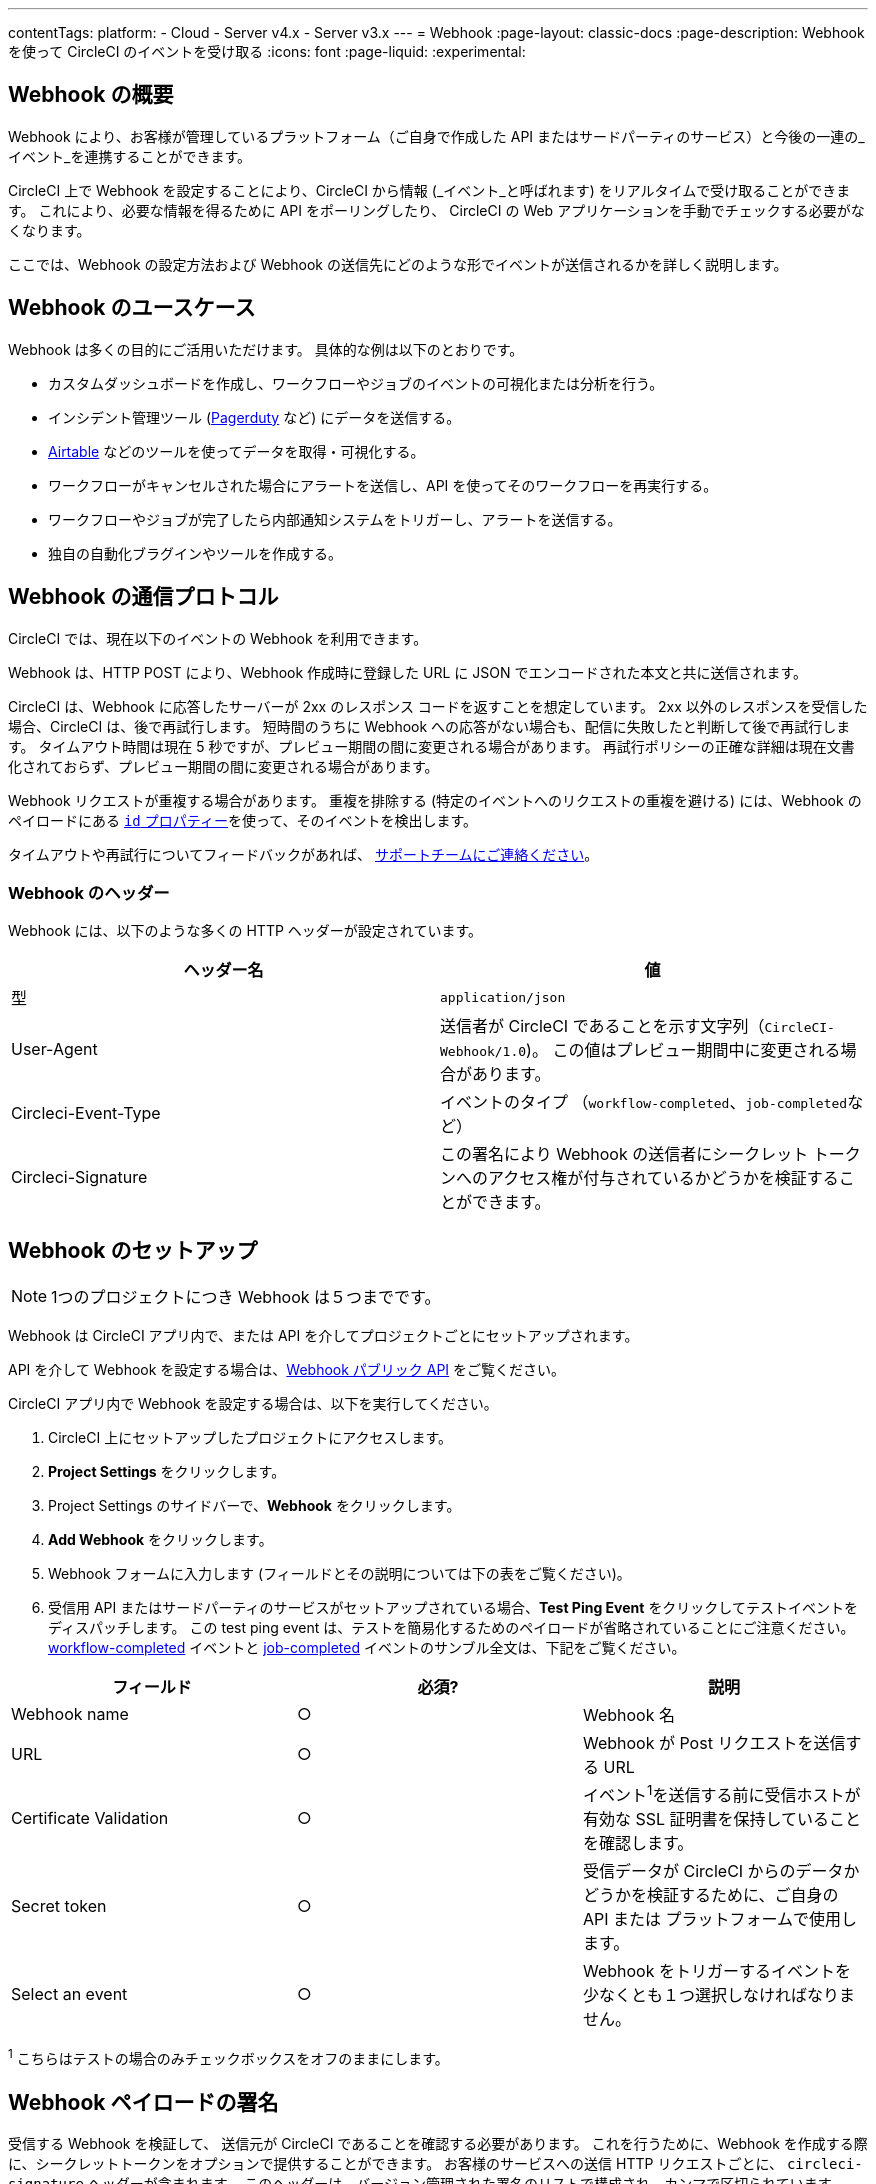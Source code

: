 ---
contentTags:
  platform:
  - Cloud
  - Server v4.x
  - Server v3.x
---
= Webhook
:page-layout: classic-docs
:page-description: Webhook を使って CircleCI のイベントを受け取る
:icons: font
:page-liquid:
:experimental:

[#overview]
== Webhook の概要

Webhook により、お客様が管理しているプラットフォーム（ご自身で作成した API またはサードパーティのサービス）と今後の一連の_イベント_を連携することができます。

CircleCI 上で Webhook を設定することにより、CircleCI から情報 (_イベント_と呼ばれます) をリアルタイムで受け取ることができます。 これにより、必要な情報を得るために API をポーリングしたり、 CircleCI の Web アプリケーションを手動でチェックする必要がなくなります。

ここでは、Webhook の設定方法および Webhook の送信先にどのような形でイベントが送信されるかを詳しく説明します。

[#use-cases]
== Webhook のユースケース

Webhook は多くの目的にご活用いただけます。 具体的な例は以下のとおりです。

* カスタムダッシュボードを作成し、ワークフローやジョブのイベントの可視化または分析を行う。
* インシデント管理ツール (link:https://www.pagerduty.com[Pagerduty] など) にデータを送信する。
* xref:webhooks-airtable#[Airtable] などのツールを使ってデータを取得・可視化する。
* ワークフローがキャンセルされた場合にアラートを送信し、API を使ってそのワークフローを再実行する。
* ワークフローやジョブが完了したら内部通知システムをトリガーし、アラートを送信する。
* 独自の自動化ブラグインやツールを作成する。

[#communication-protocol]
== Webhook の通信プロトコル

CircleCI では、現在以下のイベントの Webhook を利用できます。

Webhook は、HTTP POST により、Webhook 作成時に登録した URL に JSON でエンコードされた本文と共に送信されます。

CircleCI は、Webhook に応答したサーバーが 2xx のレスポンス コードを返すことを想定しています。 2xx 以外のレスポンスを受信した場合、CircleCI は、後で再試行します。 短時間のうちに Webhook への応答がない場合も、配信に失敗したと判断して後で再試行します。 タイムアウト時間は現在 5 秒ですが、プレビュー期間の間に変更される場合があります。 再試行ポリシーの正確な詳細は現在文書化されておらず、プレビュー期間の間に変更される場合があります。

Webhook リクエストが重複する場合があります。 重複を排除する (特定のイベントへのリクエストの重複を避ける) には、Webhook のペイロードにある <<common-top-level-keys,`id` プロパティー>>を使って、そのイベントを検出します。

タイムアウトや再試行についてフィードバックがあれば、 link:https://circleci.canny.io/webhooks[サポートチームにご連絡ください]。

[#headers]
=== Webhook のヘッダー

Webhook には、以下のような多くの HTTP ヘッダーが設定されています。

[.table.table-striped]
[cols=2*, options="header", stripes=even]
|===
| ヘッダー名 | 値

| 型
| `application/json`

| User-Agent
| 送信者が CircleCI であることを示す文字列（`CircleCI-Webhook/1.0`)。 この値はプレビュー期間中に変更される場合があります。

| Circleci-Event-Type
| イベントのタイプ （`workflow-completed`、``job-completed``など）

| Circleci-Signature
| この署名により Webhook の送信者にシークレット トークンへのアクセス権が付与されているかどうかを検証することができます。
|===

[#setting-up-a-hook]
== Webhook のセットアップ

NOTE: 1つのプロジェクトにつき Webhook は５つまでです。

Webhook は CircleCI アプリ内で、または API を介してプロジェクトごとにセットアップされます。

API を介して Webhook を設定する場合は、link:https://circleci.com/docs/api/v2/#tag/Webhook[Webhook パブリック API] をご覧ください。

CircleCI アプリ内で Webhook を設定する場合は、以下を実行してください。

. CircleCI 上にセットアップしたプロジェクトにアクセスします。
. *Project Settings* をクリックします。
. Project Settings のサイドバーで、*Webhook* をクリックします。
. *Add Webhook* をクリックします。
. Webhook フォームに入力します (フィールドとその説明については下の表をご覧ください)。
. 受信用 API またはサードパーティのサービスがセットアップされている場合、*Test Ping Event* をクリックしてテストイベントをディスパッチします。 この test ping event は、テストを簡易化するためのペイロードが省略されていることにご注意ください。 xref:webhooks#workflow-completed[workflow-completed] イベントと xref:webhooks#job-completed[job-completed] イベントのサンブル全文は、下記をご覧ください。

[.table.table-striped]
[cols=3*, options="header", stripes=even]
|===
| フィールド | 必須? | 説明

| Webhook name
| ○
| Webhook 名

| URL
| ○
| Webhook が Post リクエストを送信する URL

| Certificate Validation
| ○
| イベント^1^を送信する前に受信ホストが有効な SSL 証明書を保持していることを確認します。

| Secret token
| ○
| 受信データが CircleCI からのデータかどうかを検証するために、ご自身の API または プラットフォームで使用します。

| Select an event
| ○
| Webhook をトリガーするイベントを少なくとも１つ選択しなければなりません。
|===

^1^ こちらはテストの場合のみチェックボックスをオフのままにします。

[#payload-signature]
== Webhook ペイロードの署名

受信する Webhook を検証して、 送信元が CircleCI であることを確認する必要があります。 これを行うために、Webhook を作成する際に、シークレットトークンをオプションで提供することができます。 お客様のサービスへの送信 HTTP リクエストごとに、 `circleci-signature` ヘッダーが含まれます。 このヘッダーは、バージョン管理された署名のリストで構成され、カンマで区切られています。

[source,shell]
----
POST /uri HTTP/1.1
Host: your-webhook-host
circleci-signature: v1=4fcc06915b43d8a49aff193441e9e18654e6a27c2c428b02e8fcc41ccc2299f9,v2=...,v3=...
----

現在、最新の（そして唯一の）署名バージョンは v1 です。 ダウングレード攻撃を防ぐために、最新の署名タイプを__必ず__確認する必要があります。

この v1 署名は、リクエストボディの HMAC-SHA256 ダイジェストであり、 設定された署名シークレットをシークレットキーとして使用しています。

以下は、リクエストボディに対する署名の例です。

[.table.table-striped]
[cols=3*, options="header", stripes=even]
|===
| ボディ | シークレット キー | 署名

| `hello World`
| `secret`
| `734cc62f32841568f45715aeb9f4d7891324e6d948e4c6c60c0621cdac48623a`

| `lalala`
| `another-secret`
| `daa220016c8f29a8b214fbfc3671aeec2145cfb1e6790184ffb38b6d0425fa00`

| `an-important-request-payload`
| `hunter123`
| `9be2242094a9a8c00c64306f382a7f9d691de910b4a266f67bd314ef18ac49fa`
|===

以下は、Pythonで署名を検証する場合の例です。

[,python]
----
import hmac

def verify_signature(secret, headers, body):
    # ヘッダー`circleci-signature` から v1 署名を取得します。
    signature_from_header = {
        k: v for k, v in [
            pair.split('=') for pair in headers['circleci-signature'].split(',')
        ]
    }['v1']

    # 設定した署名シークレットを使って リクエスト ボディーで HMAC-SHA256 を実行します。
    valid_signature = hmac.new(bytes(secret, 'utf-8'), bytes(body, 'utf-8'), 'sha256').hexdigest()

    # 一定時間文字列比較を使ってタイミング攻撃を防ぎます。
    return hmac.compare_digest(valid_signature, signature_from_header)

# 以下の場合 `True` を返します。
verify_signature(
    'secret',
    {
        'circleci-signature': 'v1=773ba44693c7553d6ee20f61ea5d2757a9a4f4a44d2841ae4e95b52e4cd62db4'
    },
    'foo',
)

# 以下の場合 `False` を返します。
verify_signature(
    'secret',
    {
        'circleci-signature': 'v1=not-a-valid-signature'
    },
    'foo',
)
----

[#event-specifications]
== Webhook のイベント仕様

CircleCI では、現在以下のイベントの Webhook を利用できます。

[.table.table-striped]
[cols=4*, options="header", stripes=even]
|===
| イベントタイプ | 説明 | 状態の例 | 含まれるサブエンティティ

| workflow-completed
| ワークフローが終了状態になっています。
| "success", "failed", "error", "canceled", "unauthorized"
| プロジェクト、組織、ワークフロー、パイプライン

| job-completed
| ジョブが終了状態になっています。
| "success", "failed", "error", "canceled", "unauthorized"
| プロジェクト、組織、ワークフロー、パイプライン、ジョブ
|===

[#common-top-level-keys]
== Webhook の共通のトップレベルキー

イベントの一部として、各Webhook に共通するデータがあります。

[.table.table-striped]
[cols=3*, options="header", stripes=even]
|===
| フィールド | 説明 | タイプ

| id
| システムからの各イベントを一意に識別するための ID (クライアントはこれを使って重複するイベントを削除できます。）
| 文字列型

| happened_at
| イベントが発生した日時を表す ISO 8601 形式のタイムスタンプ
| 文字列型

| webhook
| トリガーされた Webhook を表すメタデータのマップ
| マップ
|===

NOTE: イベントのペイロードはオープンなマップであり、新しいフィールドが互換性を損なう変更とみなされずにWebhook のペイロードのマップに追加される可能性があります。

[#common-sub-entities]
== Webhook の共通のサブエンティティ

ここでは CicrcleCI の Webhook が提供する様々なイベントのペイロードについて説明します。 これらの Webhook イベントのスキーマは、多くの場合共有データを他の Webhook と共有します。 Circle CI では、このことをデータの共通マップとして「サブエンティティー」と呼びます。 例えば、`job-completed` 状態の Webhook のイベントペイロードを受信した場合、それにはご自身の__プロジェクト、組織、ジョブ、ワークフロー、およびパイプライン__ のデータマップが含まれます。

以下は、さまざまな Webhook で表示される共通のサブエンティティの例です。

[#project]
=== プロジェクト

Webhook イベントに関連するプロジェクトに関するデータ

[.table.table-striped]
[cols=3*, options="header", stripes=even]
|===
| フィールド | 常に表示 | 説明

| id
| ○
| プロジェクトの一意の ID

| slug
| ○
| 多くの CircleCI の API の中で特定のプロジェクト（例えば、gh/circleci/web-ui）を参照するために使用する文字列

| name
| ○
| プロジェクト名（例：web-ui）
|===

[#organization]
=== 組織

Webhook イベントに関連する組織に関するデータ

[.table.table-striped]
[cols=3*, options="header", stripes=even]
|===
| フィールド | 常に表示 | 説明

| id
| ○
| 組織の一意の ID

| name
| ○
| 組織名 (例：CircleCI)
|===

[#job]
=== ジョブ

通常、CircleCI のワークロードにおけるある期間を表し（例：「ビルド」、「テスト」、または「デプロイ」）、一連のステップを含むジョブ。

Webhook イベントに関連するジョブに関するデータ

[.table.table-striped]
[cols=3*, options="header", stripes=even]
|===
| フィールド | 常に表示 | 説明

| id
| ○
| ジョブの一意の ID

| number
| ○
| ジョブの自動インクリメント番号。CircleCI の API でプロジェクト内のジョブを識別するために使用される場合があります。

| name
| ○
| .circleci/config.yml で定義されているジョブ名

| status
| ○
| ジョブの現在の状態

| started_at
| ○
| ジョブの実行が開始された時間

| stopped_at
| ×
| ワークフローが終了状態になった時間（該当する場合）
|===

[#workflow]
=== ワークフロー

ワークフローには多くのジョブが含まれ、それらは並列で実行される、およびまたは依存関係を持っています。 １回の git-push で、CircleCI の設定に応じて、ゼロ以上のワークフローをトリガーできます（通常は１つのワークフローがトリガーされます）。

Webhook イベントに関連するワークフローに関するデータ

[.table.table-striped]
[cols=3*, options="header", stripes=even]
|===
| フィールド | 常に表示 | 説明

| id
| ○
| ワークフローの一意の ID

| name
| ○
| .circleci/config.yml で定義されているワークフロー名

| status
| ×
| ワークフローの現在の状態。 ジョブレベルの Webhook には含まれません。

| created_at
| ○
| ワークフローが作成された時間

| stopped_at
| ×
| ワークフローが終了状態になった時間（該当する場合）

| url
| ○
| CircleCI の UI にあるワークフローへの URL
|===

[#pipeline]
=== パイプライン

パイプラインは最もハイレベルな作業単位で、ゼロ以上のワークフローが含まれます。 １回の git-push で、常に最大で１つのパイプラインをトリガーします。 パイプラインは API から手動でトリガーすることもできます。

Webhook イベントに関連するパイプラインに関するデータ

[.table.table-striped]
[cols=3*, options="header", stripes=even]
|===
| フィールド | 常に表示 | 説明

| id
| ○
| グローバルに一意なパイプラインの ID

| number
| ○
| バイプラインの番号（自動インクリメントまたはプロジェクトごとに一意）

| created_at
| ○
| パイプラインが作成された時間

| trigger
| ○
| このパイプラインが作成された原因に関するメタデータ マップ（以下を参照）

| trigger_parameters
| ×
| パイプラインに関するメタデータマップ (以下を参照)

| vcs
| ×
| このパイプラインに関連する Git コミットに関するメタデータ マップ（以下を参照）
|===

[#trigger]
=== トリガー

Webhook イベントに関連するトリガーに関するデータ

[.table.table-striped]
[cols=3*, options="header", stripes=even]
|===
| フィールド | 常に表示 | 説明

| type
| ○
| このパイプラインがどのようにトリガーされたか（例：「Webhook」、「API」、「スケジュール」）
|===

[#trigger-parameters]
=== トリガーパラメーター

パイプラインに関連付けられたデータ。 GitHub や Bitbucket 以外のプロバイダーに関連付けられたパイプラインに存在します。 GitHub と Bitbucket については、下記の <<vcs,VCS>> を参照してください。

[.table.table-striped]
[cols=3*, options="header", stripes=even]
|===
| フィールド | 常に表示 | 説明

| circleci
| ○
| トリガー情報を含むマップ (下記参照)

| git
| ×
| パイプラインが VCS プロバイダーに関連付けられている場合に存在するマップ

| gitlab
| ×
| パイプラインが Gitlab トリガーに関連付けられている場合に存在するマップ
|===

[#circleci]
==== circleci

[.table.table-striped]
[cols=3*, options="header", stripes=even]
|===
| フィールド | 常に表示 | 説明

| event_time
| ○
| パイプラインが作成された日時を表す ISO 8601 形式のタイムスタンプ

| event_type
| ○
| パイプラインをトリガーしたプロバイダーのイベントタイプ ("push" など)

| trigger_type
| ○
| トリガープロバイダー ("gitlab" など)

| actor_id
| ×
| パイプラインが属する CircleCI ユーザー ID
|===

[#vcs]
=== VCS

VCS マップやそのコンテンツは常に提供されるわけではありません。 GitHub と Bitbucket に関連付けられたパイプラインに存在します。 その他のプロバイダーについては、上記の<<trigger-parameters,トリガーパラメーター>>を参照してください。

[.table.table-striped]
[cols=3*, options="header", stripes=even]
|===
| フィールド | 常に表示 | 説明

| target_repository_url
| ×
| コミットをビルドするレポジトリへの URL

| origin_repository_url
| ×
| コミットが作成されたレポジトリへの URL （フォークされたプルリクエストの場合のみ異なります）

| revision
| ×
| ビルドする Git コミット

| commit.subject
| ×
| コミットのサブジェクト（コミットメッセージの先頭行） 長いコミットサブジェクトは切り捨てられる場合があります。

| commit.body
| ×
| コミットの本文（コミットメッセージの後続の行） 長いコミット本文は切り捨てられる場合があります。

| commit.author.name
| ×
| コミットの作成者名

| commit.author.email
| ×
| コミットの作成者のメールアドレス

| commit.authored_at
| ×
| コミットが作成された時のタイムスタンプ

| commit.committer.name
| ×
| コミットのコミッター名

| commit.committer.email
| ×
| コミットのコミッターのメールアドレス

| commit.committed_at
| ×
| コミットがコミットされた時のタイムスタンプ

| branch
| ×
| ビルドされたブランチ

| tag
| ×
| ビルドされたタグ（「ブランチ」と相互排他的）
|===

[#sample-webhook-payloads]
== Webhook ペイロードのサンプル

[#workflow-completed-for-github-and-bitbucket]
=== workflow-completed (GitHub/Bitbucket)

[,json]
----
{
  "id": "3888f21b-eaa7-38e3-8f3d-75a63bba8895",
  "type": "workflow-completed",
  "happened_at": "2021-09-01T22:49:34.317Z",
  "webhook": {
    "id": "cf8c4fdd-0587-4da1-b4ca-4846e9640af9",
    "name": "Sample Webhook"
  },
  "project": {
    "id": "84996744-a854-4f5e-aea3-04e2851dc1d2",
    "name": "webhook-service",
    "slug": "github/circleci/webhook-service"
  },
  "organization": {
    "id": "f22b6566-597d-46d5-ba74-99ef5bb3d85c",
    "name": "circleci"
  },
  "workflow": {
    "id": "fda08377-fe7e-46b1-8992-3a7aaecac9c3",
    "name": "build-test-deploy",
    "created_at": "2021-09-01T22:49:03.616Z",
    "stopped_at": "2021-09-01T22:49:34.170Z",
    "url": "https://app.circleci.com/pipelines/github/circleci/webhook-service/130/workflows/fda08377-fe7e-46b1-8992-3a7aaecac9c3",
    "status": "success"
  },
  "pipeline": {
    "id": "1285fe1d-d3a6-44fc-8886-8979558254c4",
    "number": 130,
    "created_at": "2021-09-01T22:49:03.544Z",
    "trigger": {
      "type": "webhook"
    },
    "vcs": {
      "provider_name": "github",
      "origin_repository_url": "https://github.com/circleci/webhook-service",
      "target_repository_url": "https://github.com/circleci/webhook-service",
      "revision": "1dc6aa69429bff4806ad6afe58d3d8f57e25973e",
      "commit": {
        "subject": "Description of change",
        "body": "More details about the change",
        "author": {
          "name": "Author Name",
          "email": "author.email@example.com"
        },
        "authored_at": "2021-09-01T22:48:53Z",
        "committer": {
          "name": "Committer Name",
          "email": "committer.email@example.com"
        },
        "committed_at": "2021-09-01T22:48:53Z"
      },
      "branch": "main"
    }
  }
}
----

[#job-completed-for-github-and-bitbucket]
=== job-completed (GitHub/Bitbucket)

[,json]
----
{
  "id": "8bd71c28-4969-3677-8940-3e3a61c46660",
  "type": "job-completed",
  "happened_at": "2021-09-01T22:49:34.279Z",
  "webhook": {
    "id": "cf8c4fdd-0587-4da1-b4ca-4846e9640af9",
    "name": "Sample Webhook"
  },
  "project": {
    "id": "84996744-a854-4f5e-aea3-04e2851dc1d2",
    "name": "webhook-service",
    "slug": "github/circleci/webhook-service"
  },
  "organization": {
    "id": "f22b6566-597d-46d5-ba74-99ef5bb3d85c",
    "name": "circleci"
  },
  "pipeline": {
    "id": "1285fe1d-d3a6-44fc-8886-8979558254c4",
    "number": 130,
    "created_at": "2021-09-01T22:49:03.544Z",
    "trigger": {
      "type": "webhook"
    },
    "vcs": {
      "provider_name": "github",
      "origin_repository_url": "https://github.com/circleci/webhook-service",
      "target_repository_url": "https://github.com/circleci/webhook-service",
      "revision": "1dc6aa69429bff4806ad6afe58d3d8f57e25973e",
      "commit": {
        "subject": "Description of change",
        "body": "More details about the change",
        "author": {
          "name": "Author Name",
          "email": "author.email@example.com"
        },
        "authored_at": "2021-09-01T22:48:53Z",
        "committer": {
          "name": "Committer Name",
          "email": "committer.email@example.com"
        },
        "committed_at": "2021-09-01T22:48:53Z"
      },
      "branch": "main"
    }
  },
  "workflow": {
    "id": "fda08377-fe7e-46b1-8992-3a7aaecac9c3",
    "name": "welcome",
    "created_at": "2021-09-01T22:49:03.616Z",
    "stopped_at": "2021-09-01T22:49:34.170Z",
    "url": "https://app.circleci.com/pipelines/github/circleci/webhook-service/130/workflows/fda08377-fe7e-46b1-8992-3a7aaecac9c3"
  },
  "job": {
    "id": "8b91f9a8-7975-4e60-916c-f0152ccbc937",
    "name": "test",
    "started_at": "2021-09-01T22:49:28.841Z",
    "stopped_at": "2021-09-01T22:49:34.170Z",
    "status": "success",
    "number": 136
  }
}
----

[#workflow-completed-gitlab]
=== workflow-completed (Gitlab)

[,json]
----
{
  "type": "workflow-completed",
  "id": "cbabbb40-6084-4f91-8311-a326c0f4963a",
  "happened_at": "2022-05-27T16:20:13.954328Z",
  "webhook": {
    "id": "e4da0d23-31cf-4047-8a7e-8ffb14cd0100",
    "name": "test"
  },
  "workflow": {
    "id": "c2006ece-778d-49fc-9e6e-b9965f72bee9",
    "name": "build",
    "created_at": "2022-05-27T16:20:07.631Z",
    "stopped_at": "2022-05-27T16:20:13.812Z",
    "url": "https://app.circleci.com/pipelines/circleci/DdaVtNusHqi24D4YT3X4eu/6EkDPZoN4ZdMKKZtBkRodt/1/workflows/c2006ece-778d-49fc-9e6e-b9965f72bee9",
    "status": "failed"
  },
  "pipeline": {
    "id": "37c74cb7-d64d-4032-8731-1cb95bfef921",
    "number": 1,
    "created_at": "2022-04-13T11:10:18.804Z",
    "trigger": {
      "type": "gitlab"
    },
    "trigger_parameters": {
      "gitlab": {
        "web_url": "https://gitlab.com/circleci/hello-world",
        "commit_author_name": "Commit Author",
        "user_id": "9534789",
        "user_name": "User name",
        "user_username": "username",
        "branch": "main",
        "commit_title": "Update README.md",
        "commit_message": "Update README.md",
        "repo_url": "git@gitlab.com:circleci/hello-world.git",
        "user_avatar": "https://secure.gravatar.com/avatar",
        "type": "push",
        "project_id": "33852820",
        "ref": "refs/heads/main",
        "repo_name": "hello-world",
        "commit_author_email": "committer.email@example.com",
        "checkout_sha": "850a1519f25d14e968649cc420d1bd381715c05c",
        "commit_timestamp": "2022-04-13T11:10:16+00:00",
        "commit_sha": "850a1519f25d14e968649cc420d1bd381715c05c"
      },
      "git": {
        "tag": "",
        "checkout_sha": "850a1519f25d14e968649cc420d1bd381715c05c",
        "ref": "refs/heads/main",
        "branch": "main",
        "checkout_url": "git@gitlab.com:circleci/hello-world.git"
      },
      "circleci": {
        "event_time": "2022-04-13T11:10:18.349Z",
        "actor_id": "6a19122c-40e0-4d56-a875-aac6ccc27700",
        "event_type": "push",
        "trigger_type": "gitlab"
      }
    }
  },
  "project": {
    "id": "2a68fe5f-2fe5-4d4f-91e1-15f111116743",
    "name": "hello-world",
    "slug": "circleci/DdaVtNusHqi24D4YT3X4eu/6EkDPZoN4ZdMKKZtBkRodt"
  },
  "organization": {
    "id": "66491562-90a9-4065-9249-4b0ce3b77452",
    "name": "circleci"
  }
}
----

[#job-completed-gitlab]
=== job-completed (Gitlab)

[,json]
----
{
  "type": "workflow-completed",
  "id": "47a497be-4498-4da0-a4e8-2dabd889af0f",
  "happened_at": "2022-05-27T16:20:13.954328Z",
  "webhook": {
    "id": "e4da0d23-31cf-4047-8a7e-8ffb14cd0100",
    "name": "test"
  },
  "job": {
    "id": "2fc6977d-7e45-4271-b355-0ea894d82017",
    "name": "say-hello",
    "started_at": "2022-07-11T12:16:37.435Z",
    "stopped_at": "2022-07-11T12:16:59.982Z",
    "status": "success",
    "number": 1
  }
  "pipeline": {
    "id": "37c74cb7-d64d-4032-8731-1cb95bfef921",
    "number": 1,
    "created_at": "2022-04-13T11:10:18.804Z",
    "trigger": {
      "type": "gitlab"
    },
    "trigger_parameters": {
      "gitlab": {
        "web_url": "https://gitlab.com/circleci/hello-world",
        "commit_author_name": "Commit Author",
        "user_id": "9534789",
        "user_name": "User name",
        "user_username": "username",
        "branch": "main",
        "commit_title": "Update README.md",
        "commit_message": "Update README.md",
        "repo_url": "git@gitlab.com:circleci/hello-world.git",
        "user_avatar": "https://secure.gravatar.com/avatar",
        "type": "push",
        "project_id": "33852820",
        "ref": "refs/heads/main",
        "repo_name": "hello-world",
        "commit_author_email": "committer.email@example.com",
        "checkout_sha": "850a1519f25d14e968649cc420d1bd381715c05c",
        "commit_timestamp": "2022-04-13T11:10:16+00:00",
        "commit_sha": "850a1519f25d14e968649cc420d1bd381715c05c"
      },
      "git": {
        "tag": "",
        "checkout_sha": "850a1519f25d14e968649cc420d1bd381715c05c",
        "ref": "refs/heads/main",
        "branch": "main",
        "checkout_url": "git@gitlab.com:circleci/hello-world.git"
      },
      "circleci": {
        "event_time": "2022-04-13T11:10:18.349Z",
        "actor_id": "6a19122c-40e0-4d56-a875-aac6ccc27700",
        "event_type": "push",
        "trigger_type": "gitlab"
      }
    }
  },
  "project": {
    "id": "2a68fe5f-2fe5-4d4f-91e1-15f111116743",
    "name": "hello-world",
    "slug": "circleci/DdaVtNusHqi24D4YT3X4eu/6EkDPZoN4ZdMKKZtBkRodt"
  },
  "organization": {
    "id": "66491562-90a9-4065-9249-4b0ce3b77452",
    "name": "circleci"
  }
}
----
